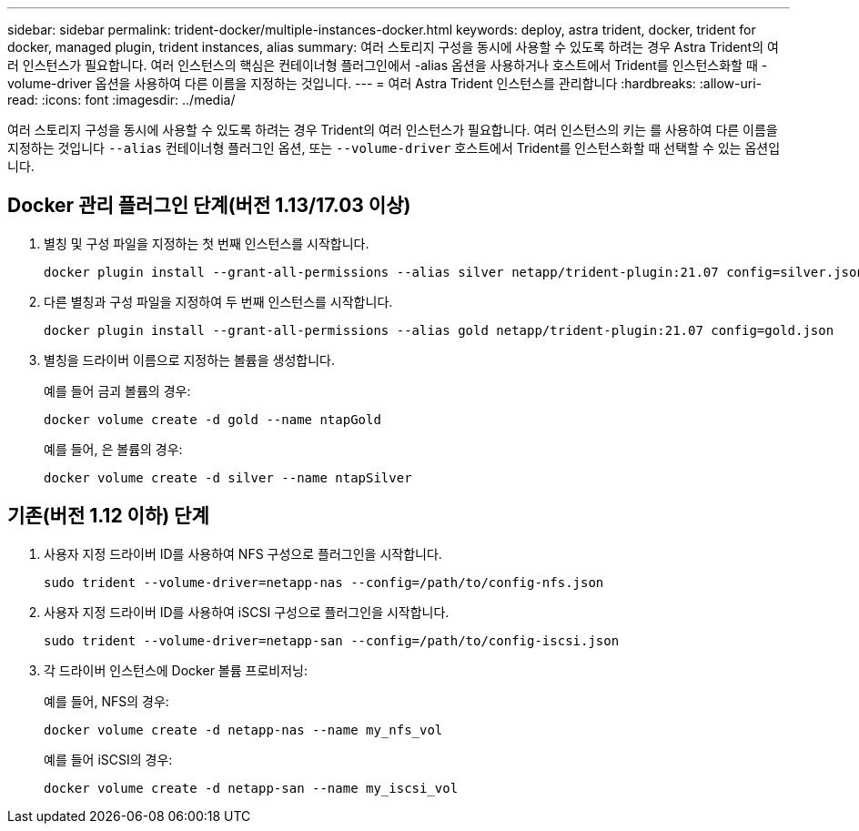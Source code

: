 ---
sidebar: sidebar 
permalink: trident-docker/multiple-instances-docker.html 
keywords: deploy, astra trident, docker, trident for docker, managed plugin, trident instances, alias 
summary: 여러 스토리지 구성을 동시에 사용할 수 있도록 하려는 경우 Astra Trident의 여러 인스턴스가 필요합니다. 여러 인스턴스의 핵심은 컨테이너형 플러그인에서 -alias 옵션을 사용하거나 호스트에서 Trident를 인스턴스화할 때 -volume-driver 옵션을 사용하여 다른 이름을 지정하는 것입니다. 
---
= 여러 Astra Trident 인스턴스를 관리합니다
:hardbreaks:
:allow-uri-read: 
:icons: font
:imagesdir: ../media/


[role="lead"]
여러 스토리지 구성을 동시에 사용할 수 있도록 하려는 경우 Trident의 여러 인스턴스가 필요합니다. 여러 인스턴스의 키는 를 사용하여 다른 이름을 지정하는 것입니다 `--alias` 컨테이너형 플러그인 옵션, 또는 `--volume-driver` 호스트에서 Trident를 인스턴스화할 때 선택할 수 있는 옵션입니다.



== Docker 관리 플러그인 단계(버전 1.13/17.03 이상)

. 별칭 및 구성 파일을 지정하는 첫 번째 인스턴스를 시작합니다.
+
[listing]
----
docker plugin install --grant-all-permissions --alias silver netapp/trident-plugin:21.07 config=silver.json
----
. 다른 별칭과 구성 파일을 지정하여 두 번째 인스턴스를 시작합니다.
+
[listing]
----
docker plugin install --grant-all-permissions --alias gold netapp/trident-plugin:21.07 config=gold.json
----
. 별칭을 드라이버 이름으로 지정하는 볼륨을 생성합니다.
+
예를 들어 금괴 볼륨의 경우:

+
[listing]
----
docker volume create -d gold --name ntapGold
----
+
예를 들어, 은 볼륨의 경우:

+
[listing]
----
docker volume create -d silver --name ntapSilver
----




== 기존(버전 1.12 이하) 단계

. 사용자 지정 드라이버 ID를 사용하여 NFS 구성으로 플러그인을 시작합니다.
+
[listing]
----
sudo trident --volume-driver=netapp-nas --config=/path/to/config-nfs.json
----
. 사용자 지정 드라이버 ID를 사용하여 iSCSI 구성으로 플러그인을 시작합니다.
+
[listing]
----
sudo trident --volume-driver=netapp-san --config=/path/to/config-iscsi.json
----
. 각 드라이버 인스턴스에 Docker 볼륨 프로비저닝:
+
예를 들어, NFS의 경우:

+
[listing]
----
docker volume create -d netapp-nas --name my_nfs_vol
----
+
예를 들어 iSCSI의 경우:

+
[listing]
----
docker volume create -d netapp-san --name my_iscsi_vol
----

